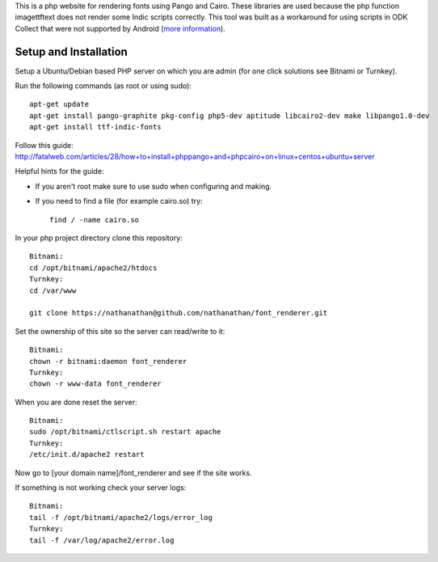 This is a php website for rendering fonts using Pango and Cairo.
These libraries are used because the php function imagettftext does not render some Indic scripts correctly.
This tool was built as a workaround for using scripts in ODK Collect that were not supported by Android
(`more information <http://opendatakit.org/help/image-based-forms/>`_).

Setup and Installation
============

Setup a Ubuntu/Debian based PHP server on which you are admin (for one click solutions see Bitnami or Turnkey).

Run the following commands (as root or using sudo)::

	apt-get update
	apt-get install pango-graphite pkg-config php5-dev aptitude libcairo2-dev make libpango1.0-dev
	apt-get install ttf-indic-fonts

Follow this guide: http://fatalweb.com/articles/28/how+to+install+phppango+and+phpcairo+on+linux+centos+ubuntu+server

Helpful hints for the guide:

- If you aren't root make sure to use sudo when configuring and making.
	
- If you need to find a file (for example cairo.so) try::

	find / -name cairo.so

In your php project directory clone this repository::
	
	Bitnami:
	cd /opt/bitnami/apache2/htdocs
	Turnkey:
	cd /var/www
	
	git clone https://nathanathan@github.com/nathanathan/font_renderer.git

Set the ownership of this site so the server can read/write to it::

	Bitnami:
	chown -r bitnami:daemon font_renderer
	Turnkey:
	chown -r www-data font_renderer

When you are done reset the server::

	Bitnami:
	sudo /opt/bitnami/ctlscript.sh restart apache
	Turnkey:
	/etc/init.d/apache2 restart
	
Now go to [your domain name]/font_renderer and see if the site works.
	
If something is not working check your server logs::

	Bitnami:
	tail -f /opt/bitnami/apache2/logs/error_log
	Turnkey:
	tail -f /var/log/apache2/error.log
